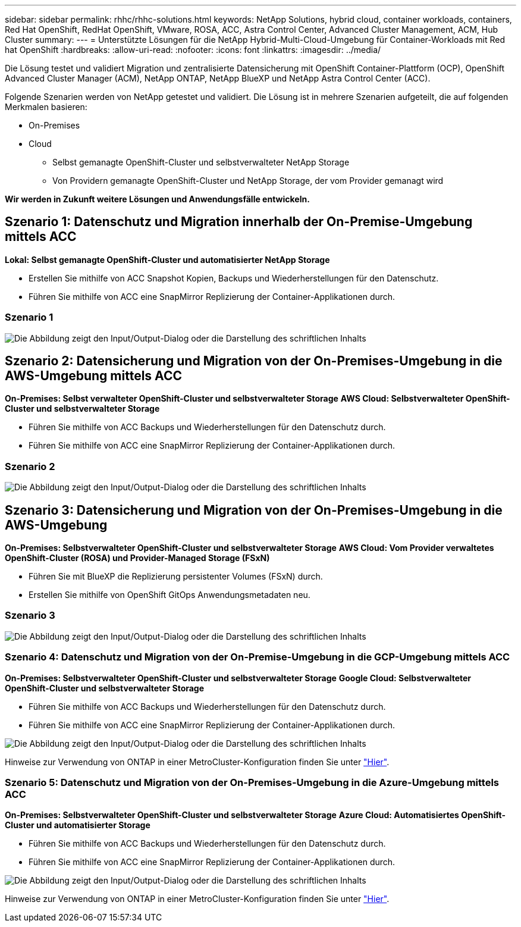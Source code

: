 ---
sidebar: sidebar 
permalink: rhhc/rhhc-solutions.html 
keywords: NetApp Solutions, hybrid cloud, container workloads, containers, Red Hat OpenShift, RedHat OpenShift, VMware, ROSA, ACC, Astra Control Center, Advanced Cluster Management, ACM, Hub Cluster 
summary:  
---
= Unterstützte Lösungen für die NetApp Hybrid-Multi-Cloud-Umgebung für Container-Workloads mit Red hat OpenShift
:hardbreaks:
:allow-uri-read: 
:nofooter: 
:icons: font
:linkattrs: 
:imagesdir: ../media/


[role="lead"]
Die Lösung testet und validiert Migration und zentralisierte Datensicherung mit OpenShift Container-Plattform (OCP), OpenShift Advanced Cluster Manager (ACM), NetApp ONTAP, NetApp BlueXP und NetApp Astra Control Center (ACC).

Folgende Szenarien werden von NetApp getestet und validiert. Die Lösung ist in mehrere Szenarien aufgeteilt, die auf folgenden Merkmalen basieren:

* On-Premises
* Cloud
+
** Selbst gemanagte OpenShift-Cluster und selbstverwalteter NetApp Storage
** Von Providern gemanagte OpenShift-Cluster und NetApp Storage, der vom Provider gemanagt wird




**Wir werden in Zukunft weitere Lösungen und Anwendungsfälle entwickeln.**



== Szenario 1: Datenschutz und Migration innerhalb der On-Premise-Umgebung mittels ACC

**Lokal: Selbst gemanagte OpenShift-Cluster und automatisierter NetApp Storage**

* Erstellen Sie mithilfe von ACC Snapshot Kopien, Backups und Wiederherstellungen für den Datenschutz.
* Führen Sie mithilfe von ACC eine SnapMirror Replizierung der Container-Applikationen durch.




=== Szenario 1

image:rhhc-on-premises.png["Die Abbildung zeigt den Input/Output-Dialog oder die Darstellung des schriftlichen Inhalts"]



== Szenario 2: Datensicherung und Migration von der On-Premises-Umgebung in die AWS-Umgebung mittels ACC

**On-Premises: Selbst verwalteter OpenShift-Cluster und selbstverwalteter Storage** **AWS Cloud: Selbstverwalteter OpenShift-Cluster und selbstverwalteter Storage**

* Führen Sie mithilfe von ACC Backups und Wiederherstellungen für den Datenschutz durch.
* Führen Sie mithilfe von ACC eine SnapMirror Replizierung der Container-Applikationen durch.




=== Szenario 2

image:rhhc-self-managed-aws.png["Die Abbildung zeigt den Input/Output-Dialog oder die Darstellung des schriftlichen Inhalts"]



== Szenario 3: Datensicherung und Migration von der On-Premises-Umgebung in die AWS-Umgebung

**On-Premises: Selbstverwalteter OpenShift-Cluster und selbstverwalteter Storage** **AWS Cloud: Vom Provider verwaltetes OpenShift-Cluster (ROSA) und Provider-Managed Storage (FSxN)**

* Führen Sie mit BlueXP die Replizierung persistenter Volumes (FSxN) durch.
* Erstellen Sie mithilfe von OpenShift GitOps Anwendungsmetadaten neu.




=== Szenario 3

image:rhhc-rosa-with-fsxn.png["Die Abbildung zeigt den Input/Output-Dialog oder die Darstellung des schriftlichen Inhalts"]



=== Szenario 4: Datenschutz und Migration von der On-Premise-Umgebung in die GCP-Umgebung mittels ACC

**On-Premises: Selbstverwalteter OpenShift-Cluster und selbstverwalteter Storage**
**Google Cloud: Selbstverwalteter OpenShift-Cluster und selbstverwalteter Storage **

* Führen Sie mithilfe von ACC Backups und Wiederherstellungen für den Datenschutz durch.
* Führen Sie mithilfe von ACC eine SnapMirror Replizierung der Container-Applikationen durch.


image:rhhc-self-managed-gcp.png["Die Abbildung zeigt den Input/Output-Dialog oder die Darstellung des schriftlichen Inhalts"]

Hinweise zur Verwendung von ONTAP in einer MetroCluster-Konfiguration finden Sie unter link:https://docs.netapp.com/us-en/ontap-metrocluster/install-stretch/concept_considerations_when_using_ontap_in_a_mcc_configuration.html["Hier"].



=== Szenario 5: Datenschutz und Migration von der On-Premises-Umgebung in die Azure-Umgebung mittels ACC

**On-Premises: Selbstverwalteter OpenShift-Cluster und selbstverwalteter Storage**
**Azure Cloud: Automatisiertes OpenShift-Cluster und automatisierter Storage **

* Führen Sie mithilfe von ACC Backups und Wiederherstellungen für den Datenschutz durch.
* Führen Sie mithilfe von ACC eine SnapMirror Replizierung der Container-Applikationen durch.


image:rhhc-self-managed-azure.png["Die Abbildung zeigt den Input/Output-Dialog oder die Darstellung des schriftlichen Inhalts"]

Hinweise zur Verwendung von ONTAP in einer MetroCluster-Konfiguration finden Sie unter link:https://docs.netapp.com/us-en/ontap-metrocluster/install-stretch/concept_considerations_when_using_ontap_in_a_mcc_configuration.html["Hier"].
